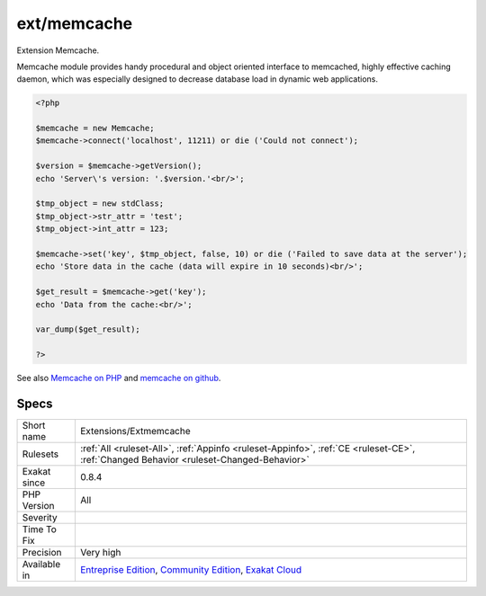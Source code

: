 .. _extensions-extmemcache:

.. _ext-memcache:

ext/memcache
++++++++++++

.. meta::
	:description:
		ext/memcache: Extension Memcache.
	:twitter:card: summary_large_image
	:twitter:site: @exakat
	:twitter:title: ext/memcache
	:twitter:description: ext/memcache: Extension Memcache
	:twitter:creator: @exakat
	:twitter:image:src: https://www.exakat.io/wp-content/uploads/2020/06/logo-exakat.png
	:og:image: https://www.exakat.io/wp-content/uploads/2020/06/logo-exakat.png
	:og:title: ext/memcache
	:og:type: article
	:og:description: Extension Memcache
	:og:url: https://exakat.readthedocs.io/en/latest/Reference/Rules/ext/memcache.html
	:og:locale: en
Extension Memcache.

Memcache module provides handy procedural and object oriented interface to memcached, highly effective caching daemon, which was especially designed to decrease database load in dynamic web applications.

.. code-block:: php
   
   <?php
   
   $memcache = new Memcache;
   $memcache->connect('localhost', 11211) or die ('Could not connect');
   
   $version = $memcache->getVersion();
   echo 'Server\'s version: '.$version.'<br/>';
   
   $tmp_object = new stdClass;
   $tmp_object->str_attr = 'test';
   $tmp_object->int_attr = 123;
   
   $memcache->set('key', $tmp_object, false, 10) or die ('Failed to save data at the server');
   echo 'Store data in the cache (data will expire in 10 seconds)<br/>';
   
   $get_result = $memcache->get('key');
   echo 'Data from the cache:<br/>';
   
   var_dump($get_result);
   
   ?>

See also `Memcache on PHP <http://www.php.net/manual/en/book.memcache.php>`_ and `memcache on github <https://github.com/websupport-sk/pecl-memcache>`_.


Specs
_____

+--------------+-----------------------------------------------------------------------------------------------------------------------------------------------------------------------------------------+
| Short name   | Extensions/Extmemcache                                                                                                                                                                  |
+--------------+-----------------------------------------------------------------------------------------------------------------------------------------------------------------------------------------+
| Rulesets     | :ref:`All <ruleset-All>`, :ref:`Appinfo <ruleset-Appinfo>`, :ref:`CE <ruleset-CE>`, :ref:`Changed Behavior <ruleset-Changed-Behavior>`                                                  |
+--------------+-----------------------------------------------------------------------------------------------------------------------------------------------------------------------------------------+
| Exakat since | 0.8.4                                                                                                                                                                                   |
+--------------+-----------------------------------------------------------------------------------------------------------------------------------------------------------------------------------------+
| PHP Version  | All                                                                                                                                                                                     |
+--------------+-----------------------------------------------------------------------------------------------------------------------------------------------------------------------------------------+
| Severity     |                                                                                                                                                                                         |
+--------------+-----------------------------------------------------------------------------------------------------------------------------------------------------------------------------------------+
| Time To Fix  |                                                                                                                                                                                         |
+--------------+-----------------------------------------------------------------------------------------------------------------------------------------------------------------------------------------+
| Precision    | Very high                                                                                                                                                                               |
+--------------+-----------------------------------------------------------------------------------------------------------------------------------------------------------------------------------------+
| Available in | `Entreprise Edition <https://www.exakat.io/entreprise-edition>`_, `Community Edition <https://www.exakat.io/community-edition>`_, `Exakat Cloud <https://www.exakat.io/exakat-cloud/>`_ |
+--------------+-----------------------------------------------------------------------------------------------------------------------------------------------------------------------------------------+


